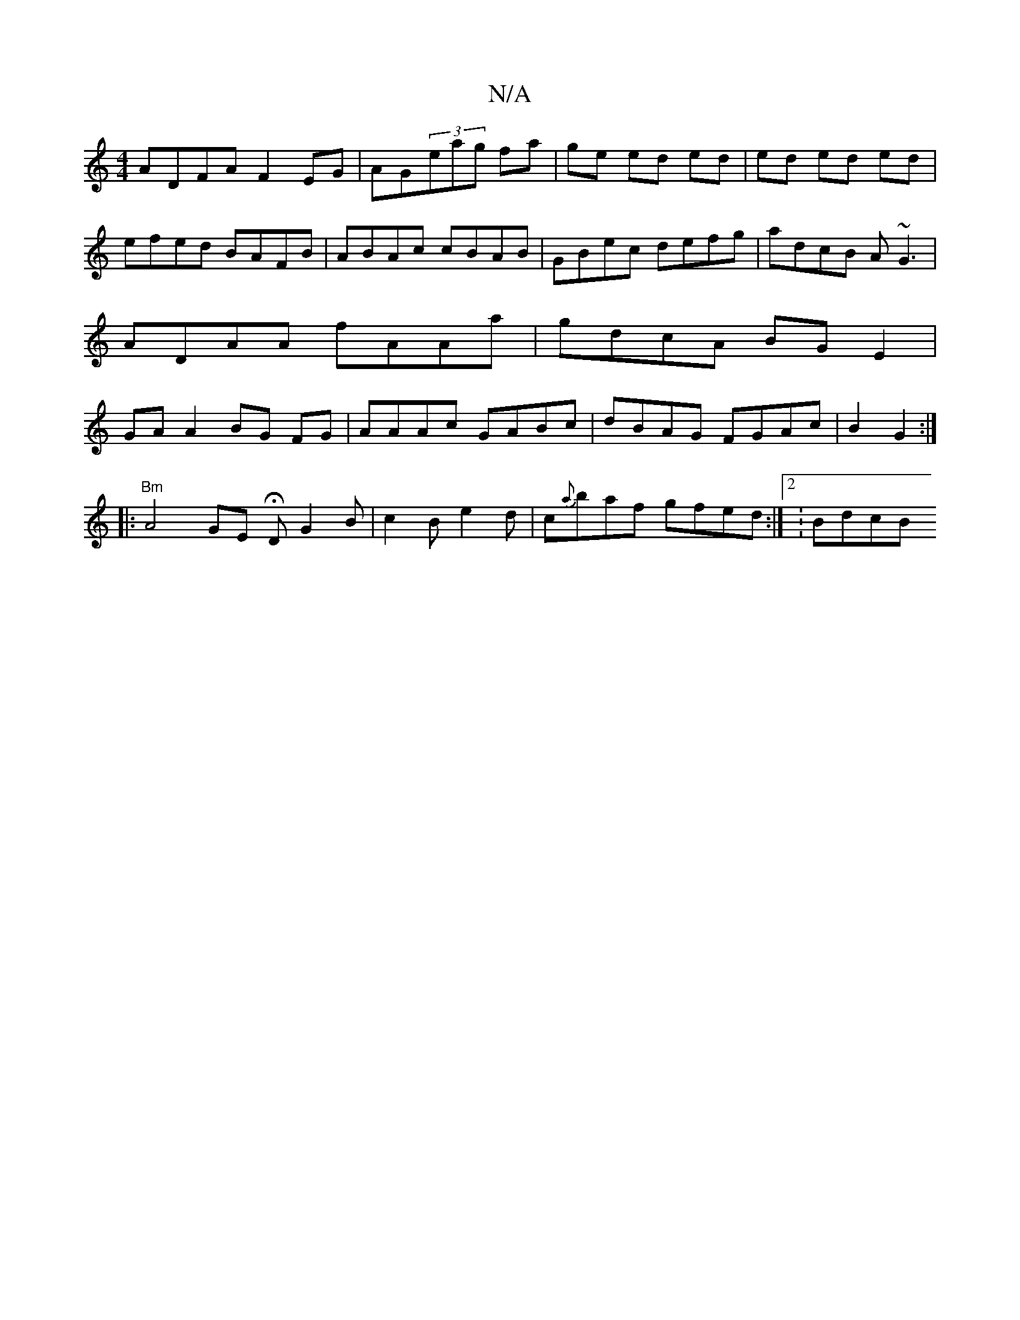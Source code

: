 X:1
T:N/A
M:4/4
R:N/A
K:Cmajor
ADFA F2 EG|AG(3eag fa|ge ed ed|ed ed ed| efed BAFB|ABAc cBAB|GBec defg|adcB A~G3|ADAA fAAa|gdcA BG E2| GA A2 BG FG|AAAc GABc|dBAG FGAc|B2G2:|
|: "Bm" A4 GE HD G2 B | c2 B e2 d | c{a}baf gfed:|2 :BdcB 